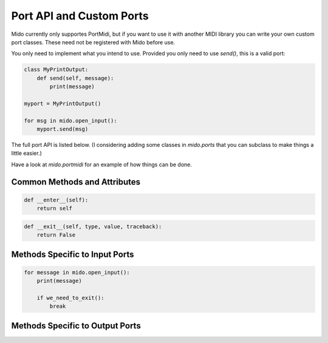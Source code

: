 Port API and Custom Ports
==========================

Mido currently only supportes PortMidi, but if you want to use it with
another MIDI library you can write your own custom port classes. These
need not be registered with Mido before use.

You only need to implement what you intend to use. Provided you only
need to use `send()`, this is a valid port:

.. code:: python

    class MyPrintOutput:
        def send(self, message):
            print(message)

    myport = MyPrintOutput()

    for msg in mido.open_input():
        myport.send(msg)

The full port API is listed below. (I considering adding some classes
in `mido.ports` that you can subclass to make things a little easier.)

Have a look at `mido.portmidi` for an example of how things can be
done.


Common Methods and Attributes
-----------------------------

.. py:attribute:: name

   Name of the port. (If this is the default port, the backend will
   have retrieved the name and assigned it to `self.name`, so this
   will never be `None`.


.. py:attribute:: closed

   `True` if the port is closed.


.. py:function:: __init__(name=None)

   Open a named port. If name is `None`, the default port is
   opened. (What the default port is depends on the backend being
   used.)


.. py:function:: close()

   Close the port. This is called by `__del__()` when the port is deleted,
   garbage collected (todo: is this true?) or goes out of scope.


.. py:function:: __del__()

   Calls .close() if `closed` is not `True`.


.. py:function:: __enter__()

   Enter context manager. Typically implemented as:

.. code:: python

    def __enter__(self):
        return self


.. py:function:: __exit__()

   Exit the context manager. Typically implemented as:

.. code:: python

    def __exit__(self, type, value, traceback):
        return False



Methods Specific to Input Ports
--------------------------------

.. code:: python

.. py:function:: recieve()

    Blocks until there is a message, and then returns it. Non-blocking
    receive by first calling `pending()` to see how many messages are
    ready to be received, or by iterating through `iter_pending()`.


.. py:function:: pending()

    Returns the number of messages that have arrived and can safely be
    received with `receive()`.

    This is good place to actually read data from the underlying device.


.. py:function:: iter_pending()

    Iterate through pending messages.


.. py:function:: __iter__()

    Iterate through all messages that arrive on the ports. This will
    block until there is a new message, so it is typically used like this:

.. code:: python

    for message in mido.open_input():
        print(message)
        
        if we_need_to_exit():
            break

    
Methods Specific to Output Ports
---------------------------------

.. code:: python

.. py:function:: send(message)

   Send a message on the port. The message is sent right away.

   How interleaving how sysex and realtime messages is handled is up
   to the implementation, or the underlying MIDI library.
